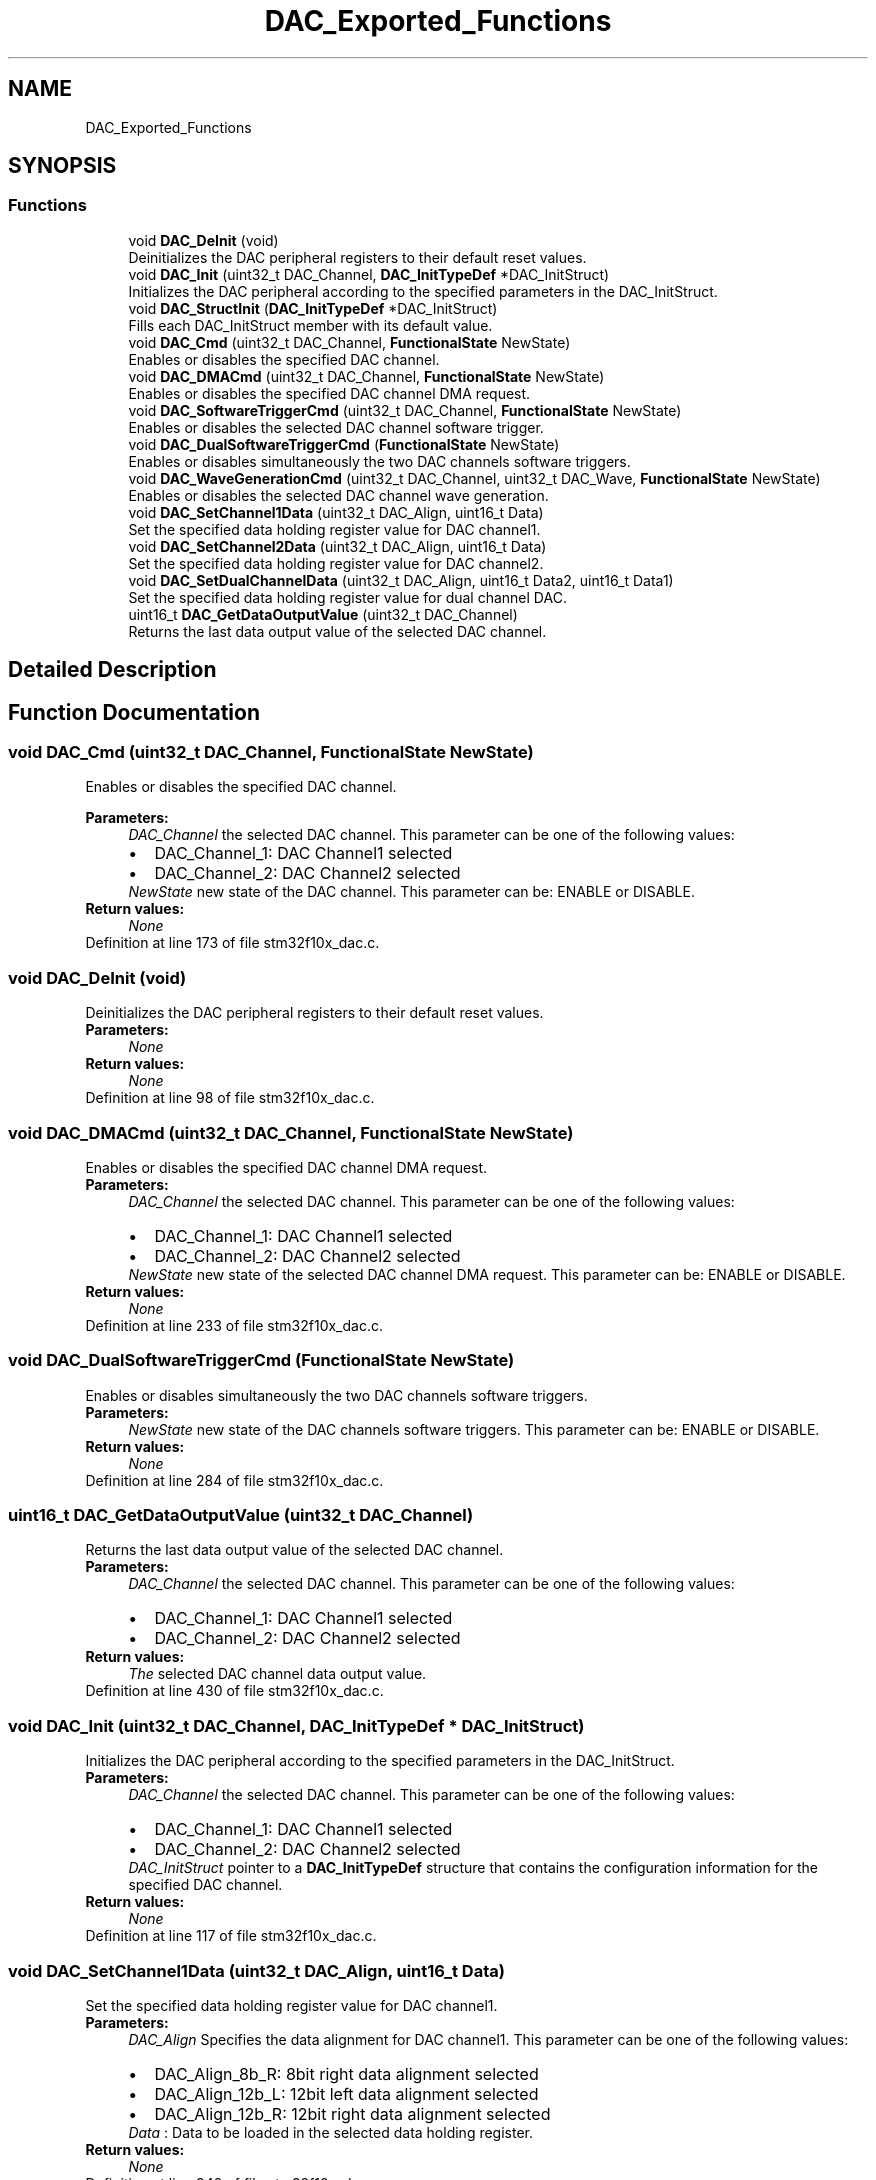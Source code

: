 .TH "DAC_Exported_Functions" 3 "Sun Apr 16 2017" "STM32_CMSIS" \" -*- nroff -*-
.ad l
.nh
.SH NAME
DAC_Exported_Functions
.SH SYNOPSIS
.br
.PP
.SS "Functions"

.in +1c
.ti -1c
.RI "void \fBDAC_DeInit\fP (void)"
.br
.RI "Deinitializes the DAC peripheral registers to their default reset values\&. "
.ti -1c
.RI "void \fBDAC_Init\fP (uint32_t DAC_Channel, \fBDAC_InitTypeDef\fP *DAC_InitStruct)"
.br
.RI "Initializes the DAC peripheral according to the specified parameters in the DAC_InitStruct\&. "
.ti -1c
.RI "void \fBDAC_StructInit\fP (\fBDAC_InitTypeDef\fP *DAC_InitStruct)"
.br
.RI "Fills each DAC_InitStruct member with its default value\&. "
.ti -1c
.RI "void \fBDAC_Cmd\fP (uint32_t DAC_Channel, \fBFunctionalState\fP NewState)"
.br
.RI "Enables or disables the specified DAC channel\&. "
.ti -1c
.RI "void \fBDAC_DMACmd\fP (uint32_t DAC_Channel, \fBFunctionalState\fP NewState)"
.br
.RI "Enables or disables the specified DAC channel DMA request\&. "
.ti -1c
.RI "void \fBDAC_SoftwareTriggerCmd\fP (uint32_t DAC_Channel, \fBFunctionalState\fP NewState)"
.br
.RI "Enables or disables the selected DAC channel software trigger\&. "
.ti -1c
.RI "void \fBDAC_DualSoftwareTriggerCmd\fP (\fBFunctionalState\fP NewState)"
.br
.RI "Enables or disables simultaneously the two DAC channels software triggers\&. "
.ti -1c
.RI "void \fBDAC_WaveGenerationCmd\fP (uint32_t DAC_Channel, uint32_t DAC_Wave, \fBFunctionalState\fP NewState)"
.br
.RI "Enables or disables the selected DAC channel wave generation\&. "
.ti -1c
.RI "void \fBDAC_SetChannel1Data\fP (uint32_t DAC_Align, uint16_t Data)"
.br
.RI "Set the specified data holding register value for DAC channel1\&. "
.ti -1c
.RI "void \fBDAC_SetChannel2Data\fP (uint32_t DAC_Align, uint16_t Data)"
.br
.RI "Set the specified data holding register value for DAC channel2\&. "
.ti -1c
.RI "void \fBDAC_SetDualChannelData\fP (uint32_t DAC_Align, uint16_t Data2, uint16_t Data1)"
.br
.RI "Set the specified data holding register value for dual channel DAC\&. "
.ti -1c
.RI "uint16_t \fBDAC_GetDataOutputValue\fP (uint32_t DAC_Channel)"
.br
.RI "Returns the last data output value of the selected DAC channel\&. "
.in -1c
.SH "Detailed Description"
.PP 

.SH "Function Documentation"
.PP 
.SS "void DAC_Cmd (uint32_t DAC_Channel, \fBFunctionalState\fP NewState)"

.PP
Enables or disables the specified DAC channel\&. 
.PP
\fBParameters:\fP
.RS 4
\fIDAC_Channel\fP the selected DAC channel\&. This parameter can be one of the following values: 
.PD 0

.IP "\(bu" 2
DAC_Channel_1: DAC Channel1 selected 
.IP "\(bu" 2
DAC_Channel_2: DAC Channel2 selected 
.PP
.br
\fINewState\fP new state of the DAC channel\&. This parameter can be: ENABLE or DISABLE\&. 
.RE
.PP
\fBReturn values:\fP
.RS 4
\fINone\fP 
.RE
.PP

.PP
Definition at line 173 of file stm32f10x_dac\&.c\&.
.SS "void DAC_DeInit (void)"

.PP
Deinitializes the DAC peripheral registers to their default reset values\&. 
.PP
\fBParameters:\fP
.RS 4
\fINone\fP 
.RE
.PP
\fBReturn values:\fP
.RS 4
\fINone\fP 
.RE
.PP

.PP
Definition at line 98 of file stm32f10x_dac\&.c\&.
.SS "void DAC_DMACmd (uint32_t DAC_Channel, \fBFunctionalState\fP NewState)"

.PP
Enables or disables the specified DAC channel DMA request\&. 
.PP
\fBParameters:\fP
.RS 4
\fIDAC_Channel\fP the selected DAC channel\&. This parameter can be one of the following values: 
.PD 0

.IP "\(bu" 2
DAC_Channel_1: DAC Channel1 selected 
.IP "\(bu" 2
DAC_Channel_2: DAC Channel2 selected 
.PP
.br
\fINewState\fP new state of the selected DAC channel DMA request\&. This parameter can be: ENABLE or DISABLE\&. 
.RE
.PP
\fBReturn values:\fP
.RS 4
\fINone\fP 
.RE
.PP

.PP
Definition at line 233 of file stm32f10x_dac\&.c\&.
.SS "void DAC_DualSoftwareTriggerCmd (\fBFunctionalState\fP NewState)"

.PP
Enables or disables simultaneously the two DAC channels software triggers\&. 
.PP
\fBParameters:\fP
.RS 4
\fINewState\fP new state of the DAC channels software triggers\&. This parameter can be: ENABLE or DISABLE\&. 
.RE
.PP
\fBReturn values:\fP
.RS 4
\fINone\fP 
.RE
.PP

.PP
Definition at line 284 of file stm32f10x_dac\&.c\&.
.SS "uint16_t DAC_GetDataOutputValue (uint32_t DAC_Channel)"

.PP
Returns the last data output value of the selected DAC channel\&. 
.PP
\fBParameters:\fP
.RS 4
\fIDAC_Channel\fP the selected DAC channel\&. This parameter can be one of the following values: 
.PD 0

.IP "\(bu" 2
DAC_Channel_1: DAC Channel1 selected 
.IP "\(bu" 2
DAC_Channel_2: DAC Channel2 selected 
.PP
.RE
.PP
\fBReturn values:\fP
.RS 4
\fIThe\fP selected DAC channel data output value\&. 
.RE
.PP

.PP
Definition at line 430 of file stm32f10x_dac\&.c\&.
.SS "void DAC_Init (uint32_t DAC_Channel, \fBDAC_InitTypeDef\fP * DAC_InitStruct)"

.PP
Initializes the DAC peripheral according to the specified parameters in the DAC_InitStruct\&. 
.PP
\fBParameters:\fP
.RS 4
\fIDAC_Channel\fP the selected DAC channel\&. This parameter can be one of the following values: 
.PD 0

.IP "\(bu" 2
DAC_Channel_1: DAC Channel1 selected 
.IP "\(bu" 2
DAC_Channel_2: DAC Channel2 selected 
.PP
.br
\fIDAC_InitStruct\fP pointer to a \fBDAC_InitTypeDef\fP structure that contains the configuration information for the specified DAC channel\&. 
.RE
.PP
\fBReturn values:\fP
.RS 4
\fINone\fP 
.RE
.PP

.PP
Definition at line 117 of file stm32f10x_dac\&.c\&.
.SS "void DAC_SetChannel1Data (uint32_t DAC_Align, uint16_t Data)"

.PP
Set the specified data holding register value for DAC channel1\&. 
.PP
\fBParameters:\fP
.RS 4
\fIDAC_Align\fP Specifies the data alignment for DAC channel1\&. This parameter can be one of the following values: 
.PD 0

.IP "\(bu" 2
DAC_Align_8b_R: 8bit right data alignment selected 
.IP "\(bu" 2
DAC_Align_12b_L: 12bit left data alignment selected 
.IP "\(bu" 2
DAC_Align_12b_R: 12bit right data alignment selected 
.PP
.br
\fIData\fP : Data to be loaded in the selected data holding register\&. 
.RE
.PP
\fBReturn values:\fP
.RS 4
\fINone\fP 
.RE
.PP

.PP
Definition at line 342 of file stm32f10x_dac\&.c\&.
.SS "void DAC_SetChannel2Data (uint32_t DAC_Align, uint16_t Data)"

.PP
Set the specified data holding register value for DAC channel2\&. 
.PP
\fBParameters:\fP
.RS 4
\fIDAC_Align\fP Specifies the data alignment for DAC channel2\&. This parameter can be one of the following values: 
.PD 0

.IP "\(bu" 2
DAC_Align_8b_R: 8bit right data alignment selected 
.IP "\(bu" 2
DAC_Align_12b_L: 12bit left data alignment selected 
.IP "\(bu" 2
DAC_Align_12b_R: 12bit right data alignment selected 
.PP
.br
\fIData\fP : Data to be loaded in the selected data holding register\&. 
.RE
.PP
\fBReturn values:\fP
.RS 4
\fINone\fP 
.RE
.PP

.PP
Definition at line 367 of file stm32f10x_dac\&.c\&.
.SS "void DAC_SetDualChannelData (uint32_t DAC_Align, uint16_t Data2, uint16_t Data1)"

.PP
Set the specified data holding register value for dual channel DAC\&. 
.PP
\fBParameters:\fP
.RS 4
\fIDAC_Align\fP Specifies the data alignment for dual channel DAC\&. This parameter can be one of the following values: 
.PD 0

.IP "\(bu" 2
DAC_Align_8b_R: 8bit right data alignment selected 
.IP "\(bu" 2
DAC_Align_12b_L: 12bit left data alignment selected 
.IP "\(bu" 2
DAC_Align_12b_R: 12bit right data alignment selected 
.PP
.br
\fIData2\fP Data for DAC Channel2 to be loaded in the selected data holding register\&. 
.br
\fIData1\fP Data for DAC Channel1 to be loaded in the selected data holding register\&. 
.RE
.PP
\fBReturn values:\fP
.RS 4
\fINone\fP 
.RE
.PP

.PP
Definition at line 396 of file stm32f10x_dac\&.c\&.
.SS "void DAC_SoftwareTriggerCmd (uint32_t DAC_Channel, \fBFunctionalState\fP NewState)"

.PP
Enables or disables the selected DAC channel software trigger\&. 
.PP
\fBParameters:\fP
.RS 4
\fIDAC_Channel\fP the selected DAC channel\&. This parameter can be one of the following values: 
.PD 0

.IP "\(bu" 2
DAC_Channel_1: DAC Channel1 selected 
.IP "\(bu" 2
DAC_Channel_2: DAC Channel2 selected 
.PP
.br
\fINewState\fP new state of the selected DAC channel software trigger\&. This parameter can be: ENABLE or DISABLE\&. 
.RE
.PP
\fBReturn values:\fP
.RS 4
\fINone\fP 
.RE
.PP

.PP
Definition at line 260 of file stm32f10x_dac\&.c\&.
.SS "void DAC_StructInit (\fBDAC_InitTypeDef\fP * DAC_InitStruct)"

.PP
Fills each DAC_InitStruct member with its default value\&. 
.PP
\fBParameters:\fP
.RS 4
\fIDAC_InitStruct\fP : pointer to a \fBDAC_InitTypeDef\fP structure which will be initialized\&. 
.RE
.PP
\fBReturn values:\fP
.RS 4
\fINone\fP 
.RE
.PP

.PP
Definition at line 150 of file stm32f10x_dac\&.c\&.
.SS "void DAC_WaveGenerationCmd (uint32_t DAC_Channel, uint32_t DAC_Wave, \fBFunctionalState\fP NewState)"

.PP
Enables or disables the selected DAC channel wave generation\&. 
.PP
\fBParameters:\fP
.RS 4
\fIDAC_Channel\fP the selected DAC channel\&. This parameter can be one of the following values: 
.PD 0

.IP "\(bu" 2
DAC_Channel_1: DAC Channel1 selected 
.IP "\(bu" 2
DAC_Channel_2: DAC Channel2 selected 
.PP
.br
\fIDAC_Wave\fP Specifies the wave type to enable or disable\&. This parameter can be one of the following values: 
.PD 0

.IP "\(bu" 2
DAC_Wave_Noise: noise wave generation 
.IP "\(bu" 2
DAC_Wave_Triangle: triangle wave generation 
.PP
.br
\fINewState\fP new state of the selected DAC channel wave generation\&. This parameter can be: ENABLE or DISABLE\&. 
.RE
.PP
\fBReturn values:\fP
.RS 4
\fINone\fP 
.RE
.PP

.PP
Definition at line 314 of file stm32f10x_dac\&.c\&.
.SH "Author"
.PP 
Generated automatically by Doxygen for STM32_CMSIS from the source code\&.
